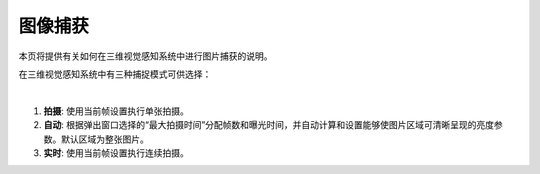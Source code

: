 图像捕获
==========

本页将提供有关如何在三维视觉感知系统中进行图片捕获的说明。

在三维视觉感知系统中有三种捕捉模式可供选择：

.. image:: images/main_window_capture_modes.png
    :align: center

|

1. **拍摄**:  使用当前帧设置执行单张拍摄。

2. **自动**: 根据弹出窗口选择的“最大拍摄时间”分配帧数和曝光时间，并自动计算和设置能够使图片区域可清晰呈现的亮度参数。默认区域为整张图片。

3. **实时**: 使用当前帧设置执行连续拍摄。


